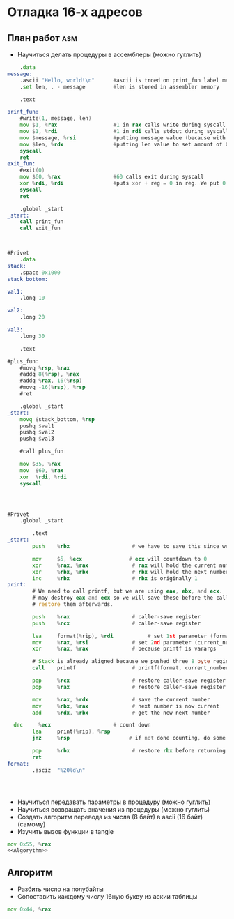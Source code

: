 #+STARTUP: showall indent highstars

* Отладка 16-х адресов

** План работ                                                          :asm:
- Научиться делать процедуры в ассемблеры (можно гуглить)

#+NAME:Proc-example
#+BEGIN_SRC asm :tangle proc-test.s :noweb yes
     .data
 message:
     .ascii "Hello, world!\n"      #ascii is troed on print_fun label memory location
     .set len, . - message         #len is stored in assembler memory

     .text

 print_fun:
     #write(1, message, len)
     mov $1, %rax                  #1 in rax calls write during syscall
     mov $1, %rdi                  #1 in rdi calls stdout during syscall
     mov $message, %rsi            #putting message value (because with $) text inside rsi to write it
     mov $len, %rdx                #putting len value to set amount of bytes to print
     syscall
     ret
 exit_fun:
     #exit(0)
     mov $60, %rax                 #60 calls exit during syscall
     xor %rdi, %rdi                #puts xor + reg = 0 in reg. We put 0 inside rdi this way
     syscall
     ret

     .global _start
 _start:
     call print_fun
     call exit_fun



#+END_SRC

#+NAME:Proc-example-1
#+BEGIN_SRC asm :tangle proc-test-1.s :noweb yes
#Privet
    .data
stack:
    .space 0x1000
stack_bottom:

val1:
    .long 10

val2:
    .long 20

val3:
    .long 30

    .text

#plus_fun:
    #movq %rsp, %rax
    #addq 8(%rsp), %rax
    #addq %rax, 16(%rsp)
    #movq -16(%rsp), %rsp
    #ret

    .global _start
_start:
    movq $stack_bottom, %rsp
    pushq $val1
    pushq $val2
    pushq $val3

    #call plus_fun

    mov $35, %rax
    mov  $60, %rax
    xor  %rdi, %rdi
    syscall




#+END_SRC

#+NAME:Proc-clang-attempt
#+BEGIN_SRC asm :tangle ~/Python_rofli/emacstesting/proc-c.s :noweb yes
  #Privet
      .global _start

          .text
  _start:
          push    %rbx                    # we have to save this since we use it

          mov     $5, %ecx               # ecx will countdown to 0
          xor     %rax, %rax              # rax will hold the current number
          xor     %rbx, %rbx              # rbx will hold the next number
          inc     %rbx                    # rbx is originally 1
  print:
          # We need to call printf, but we are using eax, ebx, and ecx.  printf
          # may destroy eax and ecx so we will save these before the call and
          # restore them afterwards.

          push    %rax                    # caller-save register
          push    %rcx                    # caller-save register

          lea     format(%rip), %rdi           # set 1st parameter (format)
          mov     %rax, %rsi              # set 2nd parameter (current_number)
          xor     %rax, %rax              # because printf is varargs

          # Stack is already aligned because we pushed three 8 byte registers
          call    printf                  # printf(format, current_number)

          pop     %rcx                    # restore caller-save register
          pop     %rax                    # restore caller-save register

          mov     %rax, %rdx              # save the current number
          mov     %rbx, %rax              # next number is now current
          add     %rdx, %rbx              # get the new next number

    dec     %ecx                    # count down
          lea     print(%rip), %rsp
          jnz     %rsp                   # if not done counting, do some more

          pop     %rbx                    # restore rbx before returning
          ret
  format:
          .asciz  "%20ld\n"




#+END_SRC

- Научиться передавать параметры в процедуру (можно гуглить)
- Научиться возвращать значения из процедуры (можно гуглить)
- Создать алгоритм перевода из числа (8 байт) в ascii (16 байт) (самому)
- Изучить вызов функции в tangle

#+NAME:Program
#+BEGIN_SRC asm :tangle aaa.asm :noweb yes
  mov 0x55, %rax
  <<Algorythm>>
#+END_SRC

** Алгоритм
- Разбить число на полубайты
- Сопоставить каждому числу 16ную букву из аскии таблицы


#+NAME:Algorythm
#+BEGIN_SRC asm
  mov 0x44, %rax
#+END_SRC
